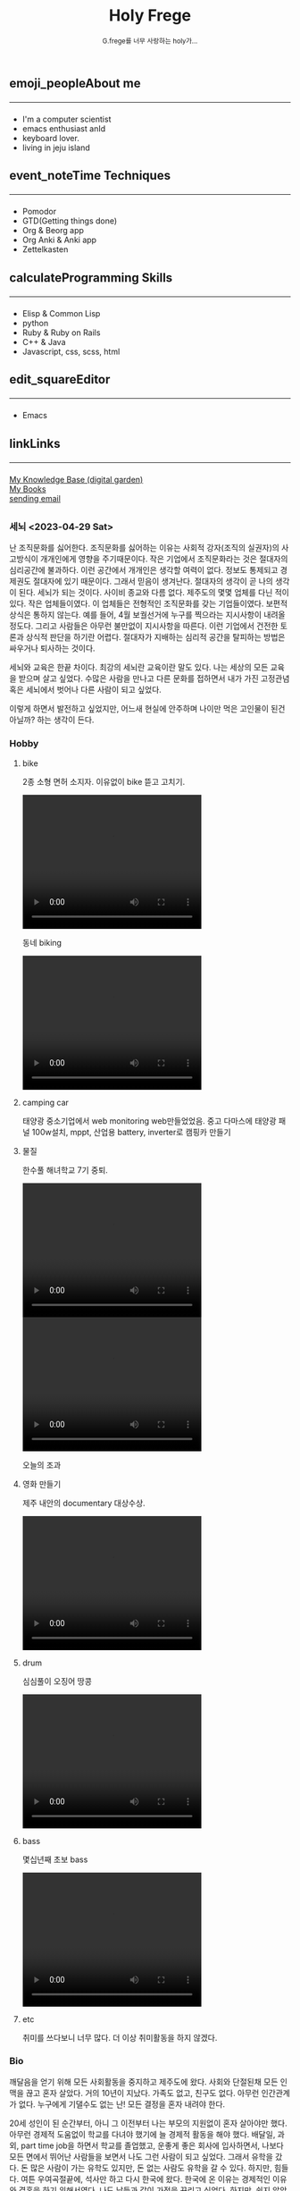 #+Title: 
#+AUTHOR: holy
#+EMAIL: hoyoul.park@gmail.com
#+DATE: 2023-04-25
#+HTML: <header>
#+HTML: <a href="http://frege2godel.me"><img src="./img/mylogo.png" alt="My Logo"></a> <h1><span>H</span>oly <span>F</span>rege</h1> <small>G.frege를 너무 사랑하는 holy가...</small>
#+HTML: </header>
# -------------[header]--------------
# header는 Title과 subtitle을 가져와서 자동으로 만든다.


# -------------[aside]--------------

* 
:PROPERTIES:
:CUSTOM_ID: main
:END:

** 
:PROPERTIES:
:CUSTOM_ID: aside
:END:
*** 
:PROPERTIES:
:CUSTOM_ID: about
:END:
#+begin_export html
<h2>
<span class="material-symbols-outlined">emoji_people</span>About me<hr>
</h2>
#+end_export
- I'm a computer scientist
- emacs enthusiast anId
- keyboard lover.
- living in jeju island
*** 
:PROPERTIES:
:CUSTOM_ID: time
:END:
#+begin_export html
<h2>
<span class="material-symbols-outlined">event_note</span>Time Techniques<hr>
</h2>
#+end_export
- Pomodor
- GTD(Getting things done)
- Org & Beorg app
- Org Anki & Anki app
- Zettelkasten
*** 
:PROPERTIES:
:CUSTOM_ID: skills
:END:
#+begin_export html
<h2>
<span class="material-symbols-outlined">calculate</span>Programming Skills<hr>
</h2>
#+end_export
- Elisp & Common Lisp
- python
- Ruby & Ruby on Rails
- C++ & Java
- Javascript, css, scss, html
*** 
:PROPERTIES:
:CUSTOM_ID: editor
:END:
#+begin_export html
<h2>
<span class="material-symbols-outlined">edit_square</span>Editor<hr>
</h2>
#+end_export
- Emacs
*** 
:PROPERTIES:
:CUSTOM_ID: links
:END:
#+begin_export html
<h2>
<span class="material-symbols-outlined">link</span>Links <hr>
</h2>
#+end_export

#+begin_export html
<a href=""> My Knowledge Base (digital garden) </a><br>
<a href=""> My Books </a><br>
<a href=""> sending email </a><br>
#+end_export
# -------------[page]--------------  
** 
:PROPERTIES:
:CUSTOM_ID: page
:END:
*** 세뇌 <2023-04-29 Sat>
:PROPERTIES:
:HTML_HEADLINE_CLASS: article
:END:

난 조직문화를 싫어한다. 조직문화를 싫어하는 이유는 사회적 강자(조직의
실권자)의 사고방식이 개개인에게 영향을 주기때문이다. 작은 기업에서
조직문화라는 것은 절대자의 심리공간에 불과하다. 이런 공간에서 개개인은
생각할 여력이 없다. 정보도 통제되고 경제권도 절대자에 있기
때문이다. 그래서 믿음이 생겨난다. 절대자의 생각이 곧 나의 생각이
된다. 세뇌가 되는 것이다. 사이비 종교와 다름 없다. 제주도의 몇몇
업체를 다닌 적이 있다. 작은 업체들이였다. 이 업체들은 전형적인
조직문화를 갖는 기업들이였다. 보편적 상식은 통하지 않는다. 예를 들어,
4월 보궐선거에 누구를 찍으라는 지시사항이 내려올 정도다. 그리고
사람들은 아무런 불만없이 지시사항을 따른다. 이런 기업에서 건전한
토론과 상식적 판단을 하기란 어렵다. 절대자가 지배하는 심리적 공간을
탈피하는 방법은 싸우거나 퇴사하는 것이다.

세뇌와 교육은 한끝 차이다. 최강의 세뇌란 교육이란 말도 있다. 나는
세상의 모든 교육을 받으며 살고 싶었다. 수많은 사람을 만나고 다른
문화를 접하면서 내가 가진 고정관념 혹은 세뇌에서 벗어나 다른 사람이
되고 싶었다.

이렇게 하면서 발전하고 싶었지만, 어느새 현실에 안주하며 나이만 먹은
고인물이 된건 아닐까? 하는 생각이 든다.


*** Hobby
:PROPERTIES:
:HTML_HEADLINE_CLASS: article
:END:

**** bike
2종 소형 면허 소지자.
이유없이 bike 뜯고 고치기.
#+begin_export html
<video width="320" height="240" controls>
  <source src="./img/bike.mov" type="video/mp4">
  Your browser does not support the video tag.
</video>
#+end_export
동네 biking
#+begin_export html
<video width="320" height="240" controls>
  <source src="./img/biking.mov" type="video/mp4">
  Your browser does not support the video tag.
</video>
#+end_export
**** camping car
태양광 중소기업에서 web monitoring web만들었었음.
중고 다마스에 태양광 패널 100w설치, mppt, 산업용 battery, inverter로
캠핑카 만들기

**** 물질
한수풀 해녀학교 7기 중퇴.
#+CAPTION: diver school
#+NAME: diver school
#+attr_html: :width 400px
#+attr_latex: :width 100px
#+ATTR_ORG: :width 100
[[./img/school.jpg]]
#+begin_export html
<video width="320" height="240" controls>
  <source src="./img/dive.mov" type="video/mp4">
  Your browser does not support the video tag.
</video>
#+end_export
#+begin_export html
<video width="320" height="240" controls>
  <source src="./img/dive2.mov" type="video/mp4">
  Your browser does not support the video tag.
</video>
#+end_export
오늘의 조과
#+CAPTION: 거북손
#+NAME: 거북손
#+attr_html: :width 400px
#+attr_latex: :width 100px
#+ATTR_ORG: :width 100
[[./img/turtle.jpg]]

#+CAPTION: 돌문어
#+NAME: 돌문어
#+attr_html: :width 400px
#+attr_latex: :width 100px
#+ATTR_ORG: :width 100
[[./img/octopus.jpg]]

**** 영화 만들기
제주 내안의 documentary 대상수상.
#+begin_export html
<video width="320" height="240" controls>
  <source src="./img/documentary.mp4" type="video/mp4">
  Your browser does not support the video tag.
</video>
#+end_export

**** drum
심심풀이 오징어 땅콩
#+begin_export html
<video width="320" height="240" controls>
  <source src="./img/drum.mp4" type="video/mp4">
  Your browser does not support the video tag.
</video>
#+end_export

**** bass
몇십년째 초보 bass
#+begin_export html
<video width="320" height="240" controls>
  <source src="./img/bass.mp4" type="video/mp4">
  Your browser does not support the video tag.
</video>
#+end_export

**** etc
취미를 쓰다보니 너무 많다. 더 이상 취미활동을 하지 않겠다.

*** Bio
:PROPERTIES:
:HTML_HEADLINE_CLASS: article
:END:
깨달음을 얻기 위해 모든 사회활동을 중지하고 제주도에 왔다. 사회와
단절된채 모든 인맥을 끊고 혼자 살았다. 거의 10년이 지났다. 가족도
없고, 친구도 없다. 아무런 인간관계가 없다. 누구에게 기댈수도 없는 난!
모든 결정을 혼자 내려야 한다.

20세 성인이 된 순간부터, 아니 그 이전부터 나는 부모의 지원없이 혼자
살아야만 했다. 아무런 경제적 도움없이 학교를 다녀야 했기에 늘 경제적
활동을 해야 했다. 배달일, 과외, part time job을 하면서 학교를
졸업했고, 운좋게 좋은 회사에 입사하면서, 나보다 모든 면에서 뛰어난
사람들을 보면서 나도 그런 사람이 되고 싶었다. 그래서 유학을 갔다. 돈
많은 사람이 가는 유학도 있지만, 돈 없는 사람도 유학을 갈 수
있다. 하지만, 힘들다. 여튼 우여곡절끝에, 석사만 하고 다시 한국에
왔다. 한국에 온 이유는 경제적인 이유와 결혼을 하기 위해서였다. 나도
남들과 같이 가정을 꾸리고 싶었다. 하지만, 쉽지 않았고 이렇게 사는게
어떤 의미가 있는가?에 고민을 하면서 나는 사회활동을 중지했다. 그리고
책에서 읽었던, 무문문에 들어갈려고 했다. 무문문은 불가에서 깨달음을
얻고자 하는 승려들이 방안에 처박혀 수양을 하는것을 말한다. 그러나 정식
승려가 되고도 무문문에 들어가는 건 쉬운일이 아니였다. 그래서 일반인도
수양할 수 있는 지리산의 암자를 찾아다녔다. 그러나 암자에서
지낸다는것은 돈을 내고 고시원에서 사는것과 같았다. 자본주의 물들은
암자주인들은 돈을 요구했다. 실망한 나는 발리에 가서 히키코모리가 되려
했다. 적은 돈으로도 생활할 수 있는 발리! 그런데 제주도를 여행왔다가
나는 그대로 정착하게 된다. 히키코모리 생활을 제주에서 하게 된다.

해남이 되려고 해녀학교를 나왔지만, 해남이 될 순 없었다. 해녀가 되려면
절차가 복잡하다. 해녀들이 고령화되어 부족하다고 하지만, 해녀들이 얻는
정부와 지자체의 지원금이 많기 때문에, 아무나 해녀 해남이 될
순없다. 지역 어촌계 해녀들의 전원일치의 동의가 있어야 할 뿐만 아니라,
어촌계에 돈을 내고 어업활동을 해야 한다. 사람은 부족해도, 특권을
놓치기 싫기 때문에 해녀의 충원은 할 수가 없다

여튼 제주에서 난 어떤 깨달음을 얻기 위해, 나름 노력하며 살고 있다
*** make blog
:PROPERTIES:
:HTML_HEADLINE_CLASS: article
:END:
**** 시작
main blog를 만들기로 했다. holy2frege라는 github id를 만들었다. 2개의
repo를 만들었다. main-blog라는 repo와
holy2frege.github.io다. main-blog는 개발 repo고 holy2frege.github.io는
publishing repo다. emacs에서 org파일을 만들고, ox-publish를 사용하면,
org파일을 html로 변환해 public폴더에 publishing한다. 따라서 2개의
repo가 필요하다.main-blog에는 org파일을 작성하는 개발 repo지만,
publishing repo는 domain주소를 hosting하고 web service를 하기 때문에
github에서 몇가지 설정을 해준다. domain 주소를 설정해준다.

#+begin_important
github->settings-> pages -> https://frege2godel.me/
#+end_important

2개의 repo를 local에 설치하자. 먼저 main-blog라는 repo를 설치하기
위해서 MyProjects/main-blog라는 폴더를 만들고, github에서 지시하는
대로 첫번째 commit을 만들어서 push한다. push할 때, 403에러가 발생할 수
있다.
***** 403 error
pat
#+begin_important
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
#+end_important
push할때 에러가 나면, keychain에서 github검색후 type이 login을 지우고
다시 push한다. id holy2freg, pw를 물어보면 pat를 입력한다.

***** git submodule
403에러를 해결했고 main-blog repo를 local에 설치했으면
holy2frege.github.io라는 repo를 mainblog/public폴더에 clone해야
한다. clone이기 보다 submodule로 설치한다.

#+begin_important
git submodule add https://github.com/holy2frege/holy2frege.github.io.git public
#+end_important

이제 web site를 개발해보자. 내가 원하는 것은, emacs에서 org파일을
만들고 M-x org-publish-all을 실행하면, 혹은 C-c C-e로 export시키면,
작성된 org파일이 html로 변환되서 public폴더에 저장되는
것이다. public폴더는 github hosting서비스와 연동되어서 domain주소를
browser에서 접근가능한 것이다.
전체적인 폴더 구조는 아래와 같다.
#+CAPTION: folders
#+NAME: folders
#+attr_html: :width 400px
#+attr_latex: :width 100px
#+ATTR_ORG: :width 100
[[./img/mainblog_folder.png]]

**** org-publish 설정
main-bolog에 org폴더를 만들고 작성한 org파일들이 public폴더의 html으로
변환되는 것은 org-publish package를 사용하기 때문이다. 이 기능을
사용하려면 emacs 설정 파일에서 org-publish project를 기술해야
한다. project를 정의하면 source 폴더에서 target폴더로 이동만 시킬수도
있고, 함수를 적용해서 결과 파일을 taget으로 이동 시킬 수 있다. 3개의
project를 만들기로 한다.

***** org-> html project
my-main-blog라는 project다. org파일을 html로 변환한다. source는
base-directory에서 정하고 target은 publish-directory가 된다. 적용되는
함수는 publishing-function이다. publish-function은 org의 요소들을
html요소로 transcode한다. org의 요소와 html의 요소는 1:1 mapping되지
않기 때문에 여러 편법이 사용된다는 것만 알고 넘어가자.
#+BEGIN_SRC emacs-lisp
    (require 'ox-publish)
  (setq org-publish-project-alist
        '(
          ("my-main-blog"
           :base-directory "~/MyProjects/main-blog/org/"
           :base-extension "org"
           :publishing-directory "~/MyProjects/main-blog/public/"
           :publishing-function org-html-publish-to-html
           :recursive t
           :html-head "<link rel=\"stylesheet\" href=\"../css/styles.css\" type=\"text/css\"/>"
           )
          ))
#+END_SRC
:html-head는 출력되는 html head에 html tag를 넣을 수 있게 한다. 보통
html head에 들어가는 css, java, meta tag를 넣는다. 여튼 이렇게 하고
M-x org-publish-all이나 C-c C-e P f를 실행하자. 그러면 위의 project가
실행된다.

간단한 org파일을 만들고 M-x org-publish-all했을때 출력된 html파일은
실망이다. 엄청나게 많은 tag로 이루어진 html이 만들어졌기
때문이다. 고작 org문서에는 1st-level headline과 hello world라는
문자열만 있는데도 변환된 html문서는 알아보기 힘들정도로 긴
html파일이다.

org-publish가 동작하는 방식은 option을 통해서 html의 특정요소를
출력할지 안할지를 결정한다. 나만의 backend를 만들지 않고 publishing
function을 사용하기 때문에 어쩔 수 없다. 나도 나만의 backend를 만들고
싶었지만, 너무 복잡했다. 여튼 내가 원하는 html을 만들기 위해선
불필요한 option을 모두 꺼야 한다. emacs의 설정파일에서 정의한
project에서 option을 설정해야 한다. 아래 대충 정리를 했다.

****** publishing settings
1. :section-numbers nil
2. :with-toc nil
3. :html-head-include-default-style nil
   이것을 해야 불필요한 style tag가 없어진다.
4. :html-postamble nil
더 많은 option들은 여기에 나와 있다.https://orgmode.org/manual/Publishing-options.html

****** org-publishing의 변환
위와 같은 설정을 하고 변환하면 대부분 이런식으로 변환된다.
#+CAPTION: org-publish1
#+NAME: org-publish1
#+attr_html: :width 400px
#+attr_latex: :width 100px
#+ATTR_ORG: :width 100
[[./img/org-publish1.png]]
- title을 h1으로 시작한다.
- 1st level headline은 div+h2쌍으로 표시되고, 1st headline의 content는 div+p쌍으로
  표시된다.
- 2nd level headline은 div+h3쌍으로 표시된다. 2nd headline의 content는
  div+p 쌍으로 표시된다.
****** org to html publishing
org에서 사용되는 모든 요소들은 org-html-publish-to-html함수에서 html
tag로 변환되는데, 각각의 요소들이 어떻게 transcode되는지 살펴볼려면
다음을 파일을 변환해서 분석하면 된다.
https://writequit.org/denver-emacs/presentations/files/example.org.html

****** 한계점
org를 구성하는 요소들과 html tag들이 1:1 mapping하지 않는다는 근본적인
문제가 있다. 예를 들어, 나는 html에 <span>test</span>을 출력하고
싶은데, 이렇게 <span>만 출력하는 org요소가 없다. 그리고, org의
headline이 html로 conversion될 때, div+h조합으로 나오고,id와 class가
자동으로 만들어지는데, 이것을 내가 customize하기 어렵다. 정해진 값으로
나오고, 무조건 나온다고 보면 된다. org문서라는게 기본적으로
문서제목+문서내용이라는 block의 조합이라고 본다면 org의 headline이
div+h조합을 그대로 쓰는것도 나쁘지는 않다. 다만 css처리를 위해서 id에
대한 설정은 필요하다고 본다.

여튼 이런 문제를 해결하기 위해서 나는 2가지 편법을 사용하기로 했다. 하나는
property고 다른 하나는 org special block이다.

******* property 설정
id,class는 css와 js처리에 있어서 매우중요한데, 그것을 자유롭게
customize할 수 없다는것은 이 방식의 한계라고 볼 수있다. 하지만,
제한적이지만, class와 id를 설정할수 있는 방식이 존재한다. org문서의
headline이 html tag로 export될때, div+h tag는 그대로 놔두고, 왜냐면
id와 class를 설정하는것은 property를 사용하는 것이다. 2개의 property가
사용되는데, 다음과 같다. :CUSTOM_ID:, :HTML_HEADLINE_CLASS:이다. 나는
custom_id만 사용해서 css선택자로 사용하기로 했다. 왜냐하면, headline에
custom_id속성을 처리하면, html로 변환되었을 때,
outline-container-id이름, id이름, text-id이름으로 원하는 tag를
선택할수 있기 때문이다.
#+begin_important
 * hello
:PROPERTIES:
:CUSTOM_ID: hello-id
:HTML_HEADLINE_CLASS: hello-class
:END:
!hello world!

 * hi
:PROPERTIES:
:CUSTOM_ID: hi-id
:HTML_HEADLINE_CLASS: hi-class
:END:

#+end_important
이것만 보면 와 닿지 않기 때문에 mapping그림을 첨부한다.
#+CAPTION: org-publish2
#+NAME: org-publish2
#+attr_html: :width 400px
#+attr_latex: :width 100px
#+ATTR_ORG: :width 100
[[./img/org-publish2.png]]


******* org-special-blocks
org special block이라는게 있다. #+begin blah blah로 block을 만들어서
이것을 특정언어나 코드로 trans해준다. 이것을 customize해서 특정블록을
특정html code로 변환하는 special block을 만들어서 사용할 수도 있지만,
이미 있는 block중에 다음과 같은 것이 있다.

#+begin_important
#+begin_export html
<div>test</div>
#+end_export
#+end_important
이것은 org문서에서 html코드를 입력하면 html code로 trans시 그대로
출력된다.


이제 org문서를 설계하고 이를 바탕으로 css 설계를 하자.

****** org문서 organization
다음과 같은 구조로 page를 설계해보자.

#+CAPTION: main blog
#+NAME: 
#+attr_html: :width 400px
#+attr_latex: :width 100px
#+ATTR_ORG: :width 100
[[./img/mainblog-blueprint1.png]]

page를 바탕으로 org파일을 만들어보자. 각각의 사각형은 headline을
뜻하고, 필기로 작성한것은 selector에 해당한다. headline은 제목과
내용으로 구성된다. 하지만, 위의 page에선 제목이 없는 경우도
있다.그것에 대한 처리는 별도로 했다. org를 작성할 때 고려한것은 다음과
같다.
- org headline에 사각형 selector를 나타내기 위해 property의 custom_id 사용.
  예외) aside와 page는 org에서 headline이지만, 내용은 쓰지
  않는다. 왜냐면, selector만 사용할것이기 때문이다.
- org에서 작성된 title과 subtitle은 html로 변환시 header tag안에 기술된다. 
- unordered list는 그냥 html로 구현했다.

#+CAPTION: mainblog org
#+NAME: blog org
#+attr_html: :width 400px
#+attr_latex: :width 100px
#+ATTR_ORG: :width 100
[[./img/mainblog_org3.png]]

M-x org-publish-all을 하거나, C-c C-e P f를 눌러서 publishing하면
아래와 같은 html파일이 만들어진다.

#+CAPTION: mainblog html
#+NAME: mainblog html
#+attr_html: :width 400px
#+attr_latex: :width 100px
#+ATTR_ORG: :width 100
[[./img/mainblog_html1.png]]

대략적인 문서의 구조를 org 파일로 구현했다. 이제 selector를 사용해서
css처리를 하자.

***** css project
css를 처리하기 위해선 org-publish의 css project를 만들어야 한다.
#+BEGIN_SRC emacs-lisp
 ("my-main-blog-css"
              :base-directory "~/MyProjects/main-blog/css"
              :base-extension "css\\|scss"
              :publishing-directory "~/MyProjects/main-blog/public/css/"
              :recursive t
              :publishing-function org-publish-attachment
             )
#+END_SRC
이것은 개발과정에서 사용되는 css파일을 public폴더로 이동해주는
역할이다. 실제 html코드에서 css에서 참조할때는 public위치의 css를
사용하게 해주면 된다. html코드에 삽입을 위해선, org project에서 명시해
야한다. 일부만 가져왔지만, 아래보면 :html-head에 명시했다.

#+BEGIN_SRC emacs-lisp
    (setq org-publish-project-alist
          '(
            ("my-main-blog"
             :base-directory "~/MyProjects/main-blog/org/"
             :base-extension "org"
             :publishing-directory "~/MyProjects/main-blog/public/"
             :publishing-function org-html-publish-to-html
             :recursive t
             :html-head "<link rel=\"stylesheet\" href=\"./css/style.css\" type=\"text/css\"/>"
#+END_SRC
이제 css파일을 설정하자.
****** prototype for css
******* font에 대한 처리
내가 주로 사용하는 font는 Inter라는 폰트다. 구글에서 제공하는
font다. client에서 해당 폰트가 없을 수 있기 때문에 @import로 해당
font를 다운받게 했다.

#+BEGIN_SRC css
@import url('https://fonts.googleapis.com/css2?family=Inter');
#+END_SRC

web page의 모든 text를 inter로 설정하기 위해선, font-family을 body에
설정하기로 한다. font-family는 글꼴을 설정하고 font는 글꼴이 가진
속성을 설정하기 때문에 font도 설정하기로 한다. 다음과 같이 설정했다.

#+BEGIN_SRC css
@import url('https://fonts.googleapis.com/css2?family=Inter');

/* =============================================================================
   elements
   ========================================================================== */
body {
    width: 100%;
    height: 100%;
    font-family: Inter, sans-serif;
    font: 14/1.5 Inter;
}
#+END_SRC
폰트만 바꿔도 어느정도 차이가 난다.

#+CAPTION: before_font
#+NAME: before-font
#+attr_html: :width 400px
#+attr_latex: :width 100px
#+ATTR_ORG: :width 100
[[./img/before_font.png]]

#+CAPTION: after_font
#+NAME: before-font
#+attr_html: :width 400px
#+attr_latex: :width 100px
#+ATTR_ORG: :width 100
[[./img/after_font.png]]

그리고 나는 모든 글자의 색을 약간 흐릿하게 설정한다. 이렇게 했을때,
text별로 농도 조절이 dramatic한 효과를 낸다.

#+BEGIN_SRC css
body {
    width: 100%;
    height: 100%;
    font-family: Inter, sans-serif;
    font: 13px/1.5 Inter;
    color: #595959;
}
#+END_SRC

일반적인 폰트 설정은 다음과 같다. system font를 사용하도록 설정한다는
것이다. 그래야 속도도 좋고 보기도 좋다고 한다.
#+BEGIN_SRC css
body {
  font-family: -apple-system, BlinkMacSystemFont, 'Segoe UI', Roboto, Oxygen, Ubuntu, 
    Cantarell, 'Open Sans', 'Helvetica Neue', sans-serif;
}
#+END_SRC

apple system과 BlinkMacSystemFont는 맥,
Segoe UI는 윈도우,
Roboto는 안드로이드 OS의 기본 폰트다.
******* icon의 적용
가장 많이 사용하는 font-awesome이 유료화로 되서 나는 google icon을
사용했다. https://fonts.google.com/icons 여기에서 icon을 검색할 수
있다. 여기에 보면 사용방법이 나오는데, cdn과 사용법이 명시되어
있다. cdn주소는 다음과 같다.

#+BEGIN_SRC emacs-lisp
  <link rel="stylesheet" href="https://fonts.googleapis.com/css2?family=Material+Symbols+Outlined:opsz,wght,FILL,GRAD@48,400,0,0" />
#+END_SRC
cdn을 html에 삽입하기 위해서 org project에서 다음과 같이 추가했다.
#+BEGIN_SRC emacs-lisp
  :html-head-extra "<link rel=\"stylesheet\" href=\"https://fonts.googleapis.com/css2?family=Material+Symbols+Outlined:opsz,wght,FILL,GRAD@48,400,0,0\" />"
#+END_SRC
이렇게 cdn을 가져오고 사용하는 법은 google icon page에서 원하는 icon을
선택하면 span태그를 html에 삽입하라고 한다.
#+BEGIN_SRC html
    <span class="material-symbols-outlined">emoji_people</span>
#+END_SRC
위와 같이 삽입하면 된다.
****** basic layout
******* layout에대한 상식
layout을 처리하려면, container가 필요하다. 그리고 container는 부모,
자식들의 관계를 따질 필요가 있다.
******* 부모의 관계
container는 부모의 with와 height를 물려받아서 처리할 수 있다. 부모의
width:500px, height:500px이면, container는 width:100%, height:100%로
물려받을 수 있다. 어떤 자식은 부모의 dominance에서 벗어날 수도
있다. 그럴땐, container가 부모보다 큰 width와 height를 pixel로
기술하면 된다.
******* 자식과의 관계
container가 자식에 대한 layout을 관리할 수도 있다. 이렇게 하기 위해선
display를 flex로 해서 자식들을 하나의 축으로 나열하는 방식을 쓸수
있다. 물론 다른 방법들이 있지만, 내경우 flex를 사용하려고 하기때문에
이렇게 생각한다.
****** basic layout의 구현
org->html로 변환했을 때, 크게 body>content 아래 3개의 block이
있다. header, aside, page다. 만일 body>content아래에 header와
content라는 2개의 block만 있다면 flex를 사용하기 용이했을
것이다. 그런데 content아래에 3개의 block이 있고, 3개의 block은 flex의
축을 정하기 어렵게 만든다. 그래서 org에서 page와 aside를 감싸는 빈
container를 하나 더 만들기로 한다. 내용없는 headline에 property를
추가하는 식으로 했다.

#+BEGIN_SRC org

:PROPERTIES:
:CUSTOM_ID: main
:END:

#+END_SRC
이제 body> content> header, main > aside, page 형태로 css를 작성하자.
******* body css
#+BEGIN_SRC css
body {
    width: 100%;
    height: 100%;
    font-family:  -apple-system,Inter, sans-serif;
    font: 13px/1.5 Inter;
    color: #595959;
}
#+END_SRC
******* content
content는 web page의 크기를 나타낸다고 보면 된다. 그래서 1200x820으로
했다.  자식으로 2개의 block이 있다. header와 main을 위 아래방향으로
하기위해서 column을 사용했다.
#+BEGIN_SRC css
  .content{
      margin: 0px 0px 0px 0px;
      padding-top: 50px;
      display: flex;
      flex-wrap: wrap;
      flex-direction: column;
      height: 820px;
  }
#+END_SRC
******* header
#+BEGIN_SRC css
  header {
      height: 5%;
      widht: 100%;
      align-items: center;
      background: #fff;
      border-bottom: 1px #ccc solid;
      padding: 2px;
   display: flex;    
  }
#+END_SRC

******* main(#outline-container-main)
#+BEGIN_SRC css
#outline-container-main {
    height: 750px;
    widht: 100%;
    display: flex;
    flex-direction: row;    
}
#+END_SRC
******* aside(#outline-container-aside)

******* page(#outline-container-page)
***** responsive web (지금은 뺐다)
viewport meta tag를 html head에 넣는다.
#+BEGIN_SRC html
    <meta
      name="viewport"
      content="width=500, initial-scale=1"
      user-scalable="yes"
    />
#+END_SRC
위의 것은 어떻게 보면 필수로 넣는것이다.
그 다음 css에서 처리를 해야한다.

#+BEGIN_SRC css
@media (max-width: 1010px) {
    .wrapper>.page{
	flex: calc(20%);
	margin-right: 50px;
    }
}

@media (max-width: 700px) {
    .wrapper>.page{
	flex: calc(20%);
	margin-right: 50px;
    }
    .footer{
	margin-top: 800px;
    }
}
    
#+END_SRC
화면이 왼쪽엔 header영역과 오른쪽엔 page영역으로 나눠져 있는데,
토탈하면 1300px정도 width를 갖는다. 1010px아래로 줄어들기 시작하면
어떤 처리를 하고, 계속 줄어들어 700px 이하로 width가 줄어들면 또다른
처리를 하게 했다. 1010px은 desktop browser에서 화면이 줄어들때 글자가
안보이기 때문에 이를 처리할려는 의도다. 700px은 핸드폰같은 mobile
device에서 볼때 처리하기 위해서이다. flex:calc(20%)라는 코드가 있는데,
만일 이것이 없다면 화면이 10100px보다 작아지면 오른쪽 page영역이
header영역 아래로 바로 이동한다. 반면에 위 코드가 있기 때문에 바로
page가 header영역 아래로 이동하지 않고, 20%정도 남았을때
이동한다. 20%이상일때는 page의 size가 줄어들기만 한다. page안의 text가
있는데, page가 줄어들면서 줄도 줄어들지만, header아래로 이동하지 않게
된다.

***** layout 설정
내가 원하는 blog의 디자인은 [[https://orderedlist.com/minimal/][다음]] 같았다. 이것에 맞추어 layout을
design을 해보았다. css파일은 위에서 정의했듯이 css/style.css에서
기술하면 된다.

**** org-publish를 사용하지 않고 backend사용법(중단)
***** org를 html로 변경(org-export-dispatcher)
emacs에서 org문서를 다른 문서로 만들려면 org-export-backend가
필요하다. 우리가 C-c e를 누르면 org-export-dispatcher라는 메뉴가
보이는데, 각각의 메뉴들은 backend를 나타낸다.

#+CAPTION: backend
#+NAME: backend
#+attr_html: :width 400px
#+attr_latex: :width 100px
#+ATTR_ORG: :width 100
[[./img/backend.png]]

그러면 backend라는 것은 무엇인가? backend는 org문서를 구성하는
여러 구성요소들이 어떤식으로 변환될것인가를 정의한 코드를 의미한다. 

예를 들어서, org문서를 html로 만드는 html backend는 다음과 같은 코드로
되어 있다.
#+CAPTION: htmlbackend1
#+NAME: htmlbackend1
#+attr_html: :width 400px
#+attr_latex: :width 100px
#+ATTR_ORG: :width 100
[[./img/html_backend.png]]

#+CAPTION: html backend2
#+NAME: html backend2
#+attr_html: :width 400px
#+attr_latex: :width 100px
#+ATTR_ORG: :width 100
[[./img/html_backend2.png]]

첫번째 부분은 html이란 이름의 backend를 정의하고, org문서를 구성하는
요소들을 html의 구성요소로 변환시키는 함수를 지정하고 있다. 두번째
이미지에서는 C-e C-c를 누를때 나오는 org-dispatcher의 menu를 만드는
부분과, org문서에서 html관련 option을 지정할 수 있는데, 지정된
option을 html에서 어떻게 처리할것인지 함수로
정의해놓았다. backend에서는 이렇게 org의 모든 문법적요소들이 html의
문법적 요소를 mapping하는 모든 것을 구성해야 한다.

그런데 org문서에서 내 blog에 맞게 customize해서 html로 변환할 수도
있다. 모든 문법적 요소를 위와같이 정의할 필요 없이 상속해서 사용할 수
있다. 자신이 정의한 내용만 원하는대로 변환하고 나머지는 기존의 rule을
따르는 것이다. 이럴때 사용하는 함수가
org-export-define-derived-backend라는 함수다.아래는 my-backend를
사용하고 'html을 상속받는다. 사용법은 다음과 같다.

#+BEGIN_SRC emacs-lisp
(org-export-define-derived-backend 'my-backend 'html
  :menu-entry
  '(?z "Test to My Backend" ((?H "As HTML buffer")
                                (?h "As HTML file")
                                (?o "As ODT file" my_func))))

(defun my_func(a b c d)
  (message "test"))

#+END_SRC
html backend를 상속하기 때문에 ox-html.el에 있는 html백엔드를 그대로
사용한다. 다만 :menu-entry를 재정의한다. :menu-entry는 C-c C-e로
보여지는 org-export-dispatcher의 메뉴를 의미한다. menu에 정해진 key를
눌렀을때 함수가 호출하게 되어 있는데, 이함수를 사용자 정의함수로
설정할 수 있다. 여기서는 my_func()를 사용한다. menu에서 z o를 누르면
호출되는 my_func에는 4개의 인자가 전달된다.

ASYNC, SUBTREEP, VISIBLE-ONLY and BODY-ONLY


